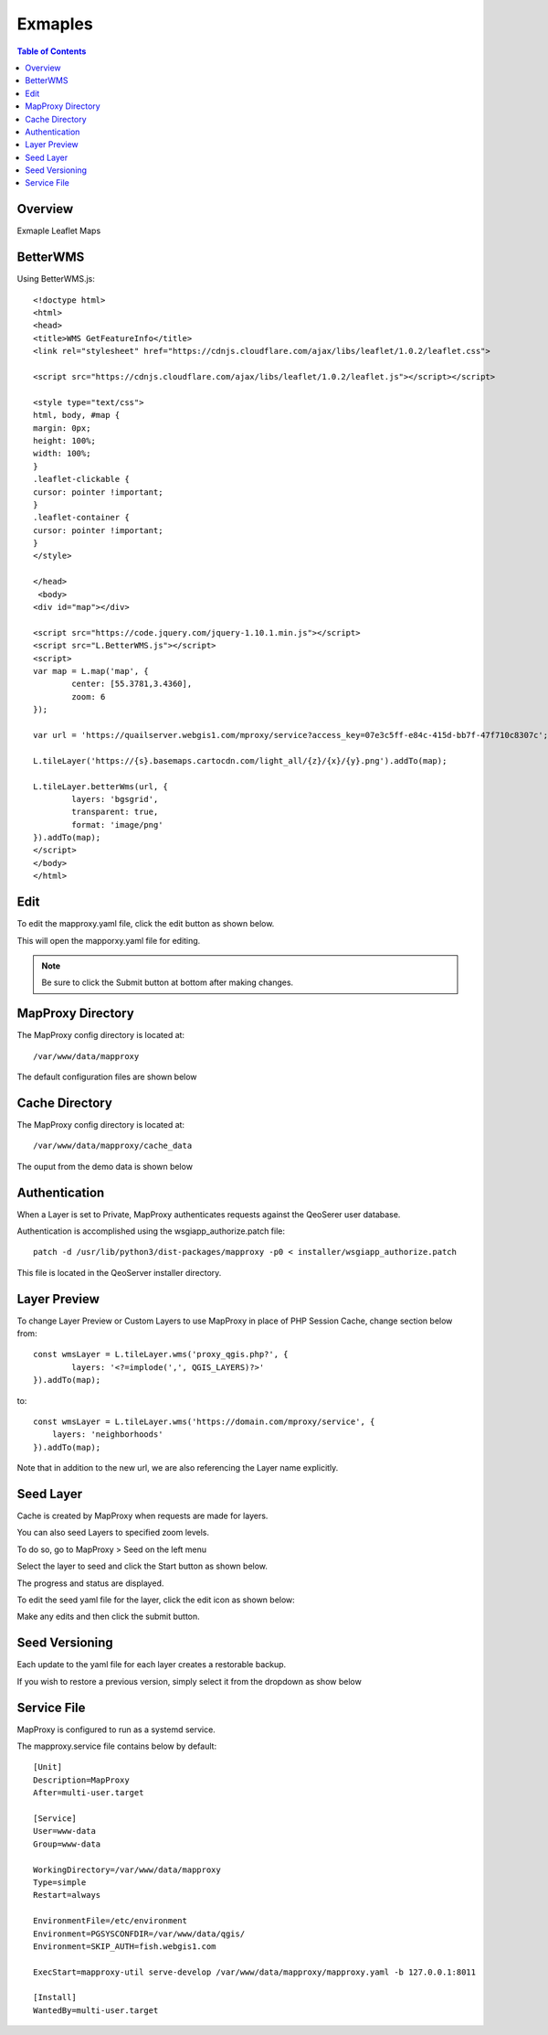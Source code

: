 **********************
Exmaples
**********************

.. contents:: Table of Contents
Overview
==================

Exmaple Leaflet Maps

BetterWMS
================

Using BetterWMS.js::

	<!doctype html>
	<html>
  	<head>
    	<title>WMS GetFeatureInfo</title>
     	<link rel="stylesheet" href="https://cdnjs.cloudflare.com/ajax/libs/leaflet/1.0.2/leaflet.css">
    
    	<script src="https://cdnjs.cloudflare.com/ajax/libs/leaflet/1.0.2/leaflet.js"></script></script>
    	
	<style type="text/css">
      	html, body, #map {
        margin: 0px;
        height: 100%;
        width: 100%;
      	}  
	.leaflet-clickable {
  	cursor: pointer !important;
	}
	.leaflet-container {
  	cursor: pointer !important;
	}
    	</style>

  	</head>
  	 <body>
    	<div id="map"></div>
    
    	<script src="https://code.jquery.com/jquery-1.10.1.min.js"></script>
    	<script src="L.BetterWMS.js"></script>
    	<script>
      	var map = L.map('map', {
        	center: [55.3781,3.4360],
        	zoom: 6
      	});

      	var url = 'https://quailserver.webgis1.com/mproxy/service?access_key=07e3c5ff-e84c-415d-bb7f-47f710c8307c';

      	L.tileLayer('https://{s}.basemaps.cartocdn.com/light_all/{z}/{x}/{y}.png').addTo(map);
      
      	L.tileLayer.betterWms(url, {
		layers: 'bgsgrid',
        	transparent: true,
        	format: 'image/png'
      	}).addTo(map);
    	</script>
  	</body>
	</html>


Edit
================

To edit the mapproxy.yaml file, click the edit button as shown below.

.. image:: mapproxy-edit.png

This will open the mapporxy.yaml file for editing.

.. image:: mapproxy-edit-2.png

.. note::
    Be sure to click the Submit button at bottom after making changes.

MapProxy Directory
================

The MapProxy config directory is located at::

        /var/www/data/mapproxy

The default configuration files are shown below

.. image:: mapproxy-files.png


Cache Directory
================

The MapProxy config directory is located at::

        /var/www/data/mapproxy/cache_data

The ouput from the demo data is shown below

.. image:: maproxy-cache-directory.png


Authentication
================

When a Layer is set to Private, MapProxy authenticates requests against the QeoSerer user database.

Authentication is accomplished using the wsgiapp_authorize.patch file::

	patch -d /usr/lib/python3/dist-packages/mapproxy -p0 < installer/wsgiapp_authorize.patch

This file is located in the QeoServer installer directory.

Layer Preview
================

To change Layer Preview or Custom Layers to use MapProxy in place of PHP Session Cache, change section below from::

	    const wmsLayer = L.tileLayer.wms('proxy_qgis.php?', {
		    layers: '<?=implode(',', QGIS_LAYERS)?>'
	    }).addTo(map);


to::


        const wmsLayer = L.tileLayer.wms('https://domain.com/mproxy/service', {
            layers: 'neighborhoods'
        }).addTo(map);


Note that in addition to the new url, we are also referencing the Layer name explicitly.


Seed Layer
==================

Cache is created by MapProxy when requests are made for layers.

You can also seed Layers to specified zoom levels.

To do so, go to MapProxy > Seed on the left menu

Select the layer to seed and click the Start button as shown below.

The progress and status are displayed.  

.. image:: seed-edit-3.png

To edit the seed yaml file for the layer, click the edit icon as shown below:

.. image:: seed-edit-1.png

Make any edits and then click the submit button.

.. image:: seed-edit-2.png


Seed Versioning
==================

Each update to the yaml file for each layer creates a restorable backup.

If you wish to restore a previous version, simply select it from the dropdown as show below

.. image:: seed-editor.png


Service File
=================

MapProxy is configured to run as a systemd service.

The mapproxy.service file contains below by default::

	[Unit]
	Description=MapProxy
	After=multi-user.target

	[Service]
	User=www-data
	Group=www-data

	WorkingDirectory=/var/www/data/mapproxy
	Type=simple
	Restart=always

	EnvironmentFile=/etc/environment
	Environment=PGSYSCONFDIR=/var/www/data/qgis/
	Environment=SKIP_AUTH=fish.webgis1.com

	ExecStart=mapproxy-util serve-develop /var/www/data/mapproxy/mapproxy.yaml -b 127.0.0.1:8011

	[Install]
	WantedBy=multi-user.target















